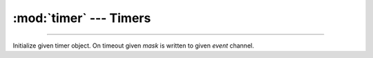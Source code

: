 :mod:`timer` --- Timers
=======================

.. module:: timer
   :synopsis: Timers.

----------------------------------------------

.. class:: timer.Timer(timeout, event, mask=-1, flags=0)

   Initialize given timer object. On timeout given `mask` is written
   to given `event` channel.


   .. method:: start()
    
      Start the timer.
    

   .. method:: stop(value)
    
      Stop the timer.
    
